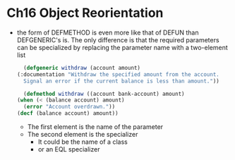 * Ch16 Object Reorientation
  - the form of DEFMETHOD is even more like that of DEFUN than DEFGENERIC's is. The only difference is that the required parameters can be specialized by replacing the parameter name with a two-element list
    #+BEGIN_SRC lisp
      (defgeneric withdraw (account amount)
	(:documentation "Withdraw the specified amount from the account.
      Signal an error if the current balance is less than amount."))

      (defmethod withdraw ((account bank-account) amount)
	(when (< (balance account) amount)
	  (error "Account overdrawn."))
	(decf (balance account) amount))
    #+END_SRC
    - The first element is the name of the parameter
    - The second element is the specializer
      - It could be the name of a class
      - or an EQL specializer

